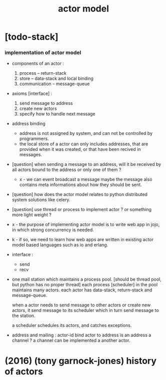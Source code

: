 #+title: actor model

* [todo-stack]

*** implementation of actor model

    - components of an actor :
      1. process -- return-stack
      2. store -- data-stack
         and local binding
      3. communication -- message-queue

    - axioms [interface] :
      1. send message to address
      2. create new actors
      3. specify how to handle next message

    - address binding
      - address is not assigned by system,
        and can not be controlled by programmers.
      - the local store of a actor
        can only includes addresses,
        that are provided when it was created,
        or that have been recived in messages.

    - [question]
      when sending a message to an address,
      will it be received by all actors bound to the address
      or only one of them ?

      - x -
        we can event broadcast a message
        maybe the message also contains meta informations
        about how they should be sent.

    - [question]
      how does the actor model relates to python distributed system solutions like celery.

    - [question]
      use thread or process to implement actor ?
      or something more light weight ?

    - x -
      the purpose of implementing actor model
      is to write web app in jojo,
      in which strong concurrency is needed.

    - k -
      if so,
      we need to learn how web apps are written
      in existing actor model based languages
      such as io and erlang.

    - interface :
      - send
      - recv

    - one mail station which maintains a process pool.
      [should be thread pool, but python has no proper thread]
      each process [scheduler] in the pool maintains many actors.
      each actor has data-stack, return-stack and message-queue.

      when a actor needs to send message to other actors
      or create new actors,
      it send message to its scheduler
      which in turn send message to the station.

      a scheduler schedules its actors,
      and catches exceptions.

    - address and mailing :
      actor-id
      bind actor to address
      is an address a channel ?
      a channel can be implemented a another actor.

* (2016) (tony garnock-jones) history of actors
